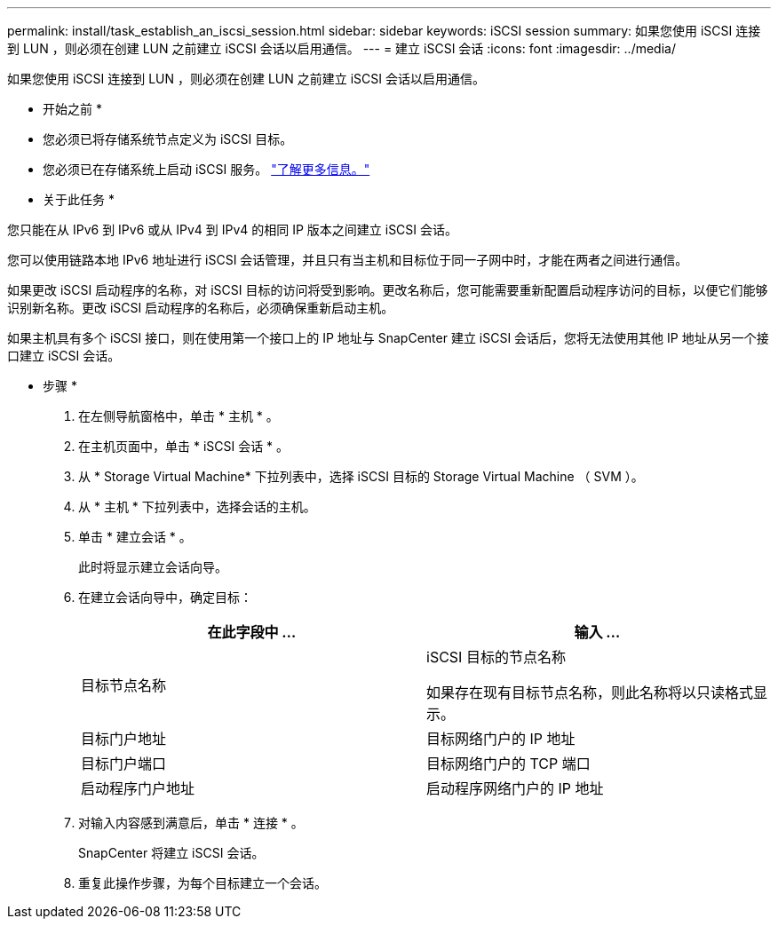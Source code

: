 ---
permalink: install/task_establish_an_iscsi_session.html 
sidebar: sidebar 
keywords: iSCSI session 
summary: 如果您使用 iSCSI 连接到 LUN ，则必须在创建 LUN 之前建立 iSCSI 会话以启用通信。 
---
= 建立 iSCSI 会话
:icons: font
:imagesdir: ../media/


[role="lead"]
如果您使用 iSCSI 连接到 LUN ，则必须在创建 LUN 之前建立 iSCSI 会话以启用通信。

* 开始之前 *

* 您必须已将存储系统节点定义为 iSCSI 目标。
* 您必须已在存储系统上启动 iSCSI 服务。 http://docs.netapp.com/ontap-9/topic/com.netapp.doc.dot-cm-sanag/home.html["了解更多信息。"^]


* 关于此任务 *

您只能在从 IPv6 到 IPv6 或从 IPv4 到 IPv4 的相同 IP 版本之间建立 iSCSI 会话。

您可以使用链路本地 IPv6 地址进行 iSCSI 会话管理，并且只有当主机和目标位于同一子网中时，才能在两者之间进行通信。

如果更改 iSCSI 启动程序的名称，对 iSCSI 目标的访问将受到影响。更改名称后，您可能需要重新配置启动程序访问的目标，以便它们能够识别新名称。更改 iSCSI 启动程序的名称后，必须确保重新启动主机。

如果主机具有多个 iSCSI 接口，则在使用第一个接口上的 IP 地址与 SnapCenter 建立 iSCSI 会话后，您将无法使用其他 IP 地址从另一个接口建立 iSCSI 会话。

* 步骤 *

. 在左侧导航窗格中，单击 * 主机 * 。
. 在主机页面中，单击 * iSCSI 会话 * 。
. 从 * Storage Virtual Machine* 下拉列表中，选择 iSCSI 目标的 Storage Virtual Machine （ SVM ）。
. 从 * 主机 * 下拉列表中，选择会话的主机。
. 单击 * 建立会话 * 。
+
此时将显示建立会话向导。

. 在建立会话向导中，确定目标：
+
|===
| 在此字段中 ... | 输入 ... 


 a| 
目标节点名称
 a| 
iSCSI 目标的节点名称

如果存在现有目标节点名称，则此名称将以只读格式显示。



 a| 
目标门户地址
 a| 
目标网络门户的 IP 地址



 a| 
目标门户端口
 a| 
目标网络门户的 TCP 端口



 a| 
启动程序门户地址
 a| 
启动程序网络门户的 IP 地址

|===
. 对输入内容感到满意后，单击 * 连接 * 。
+
SnapCenter 将建立 iSCSI 会话。

. 重复此操作步骤，为每个目标建立一个会话。


